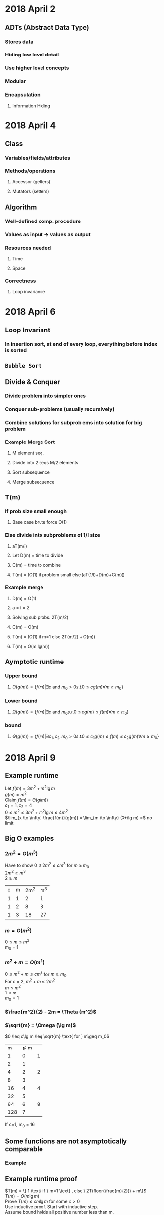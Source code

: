 * 2018 April 2
** ADTs (Abstract Data Type)
*** Stores data
*** Hiding low level detail
*** Use higher level concepts
*** Modular
*** Encapsulation
**** Information Hiding
* 2018 April 4
** Class
*** Variables/fields/attributes
*** Methods/operations
**** Accessor (getters)
**** Mutators (setters)
** Algorithm
*** Well-defined comp. procedure
*** Values as input -> values as output
*** Resources needed
**** Time
**** Space
*** Correctness
**** Loop invariance
* 2018 April 6
** Loop Invariant
*** In insertion sort, at end of every loop, everything before index is sorted
** =Bubble Sort=
** Divide & Conquer
*** Divide problem into simpler ones
*** Conquer sub-problems (usually recursively)
*** Combine solutions for subproblems into solution for big problem
*** Example Merge Sort
**** M element seq.
**** Divide into 2 seqs M/2 elements
**** Sort subsequence
**** Merge subsequence
** T(m)
*** If prob size small enough
**** Base case brute force O(1)
*** Else divide into subproblems of 1/l size
**** aT(m/l)
**** Let D(m) = time to divide
**** C(m) = time to combine
**** T(m) = (O(1) if problem small else (aT(1/l)+D(m)+C(m)))
*** Example merge
**** D(m) = O(1)
**** a = l = 2
**** Solving sub probs. 2T(m/2)
**** C(m) = O(m)
**** T(m) = (O(1) if m=1 else 2T(m/2) + O(m))
**** T(m) = O(m lg(m))
** Aymptotic runtime
*** Upper bound
**** $O(g(m)) = \{f(m) | \exists c \text{ and } m_0 > 0 s.t. 0 \leq cg(m) \forall m \geq m_0 \}$
*** Lower bound
**** $\Omega(g(m)) = \{f(m) | \exists c \text{ and } m_0 s.t. 0 \leq cg(m) \leq f(m) \forall m\geq m_0\}$
*** bound
**** $\Theta(g(m)) = \{f(m) | \exists c_1, c_2, m_0 > 0 s.t. 0 \leq c_1g(m) \leq f(m) \leq c_2g(m) \forall m \geq m_0\}$
* 2018 April 9
** Example runtime
   Let $f(m) = 3m^2+m^2\lg m$ \\
   $g(m) = m^2$ \\
   Claim $f(m) = \Theta (g(m))$ \\
   $c_1 = 1, c_2 = 4$ \\
   $0 \leq m^2 \leq 3m^2+m^2\lg m \leq 4m^2$ \\
   $\lim_{x \to \infty} \frac{f(m)}{g(m)} = \lim_{m \to \infty} (3+\lg m) =$ no limit
** Big O examples
*** $2m^2 = O(m^3)$
    Have to show $0 \leq 2m^2 \leq cm^3$ for $m \geq m_0$ \\
    $2m^2 \geq m^3$ \\
    $2 \geq m$
   | c | m | 2m^2 | m^3 |
   | 1 | 1 |    2 |   1 |
   | 1 | 2 |    8 |   8 |
   | 1 | 3 |   18 | 27  |
*** $m = O(m^2)$
    $0 \leq m \leq m^2$ \\
    m_0 = 1
*** $m^2 + m = O(m^2)$
    $0 \leq m^2 + m \leq cm^2$ for $m \geq m_0$ \\
    For c = 2, $m^2 + m \leq 2m^2$ \\
    $m \leq m^2$ \\
    $1 \leq m$ \\
    $m_0 = 1$
*** $\frac{m^2}{2} - 2m = \Theta (m^2)$
    #+BEGIN_LaTeX
      \begin{align*}
        &0 \leq c_1m^2 \leq \frac{m^2}{2} - 2m \leq c_2m^2 \\
        &c_1 = \frac{1}{4} \\
        &\frac{m^2}{4} \leq \frac{m^2}{2} - 2m \\
        &\frac{1}{4} \leq \frac{1}{2} - \frac{2}{m} &&m \geq 8 \\
        &\frac{m^2}{2} - 2m \leq \frac{m^2}{2} \text{for all m} \\
        &c_1 = \frac{1}{4} c_2=\frac{1}{2}, m \geq 8
      \end{align*}
    #+END_LaTeX
*** $\sqrt{m} = \Omega (\lg m)$
    $0 \leq c\lg m \leq \sqrt{m} \text{ for } m\geq m_0$
    |   m | \lg m | \sqrt{m}   |
    |   1 |     0 | 1          |
    |   2 |     1 | \sqrt{2}   |
    |   4 |     2 | 2          |
    |   8 |     3 | \sqrt{8}   |
    |  16 |     4 | 4          |
    |  32 |     5 | \sqrt{32}  |
    |  64 |     6 | 8          |
    | 128 |     7 | \sqrt{128} |
    If c=1, m_0 = 16
** Some functions are not asymptotically comparable
*** Example
    #+BEGIN_LaTeX
      \begin{align*}
        &m = O(m^{1+\sin m}) \\
        &0 \leq m \leq cm^{1+\sin m} && -1 \leq \sin m \leq 1
      \end{align*}
    #+END_LaTeX
** Example runtime proof
   $T(m) = \{ 1 \text{ if } m=1 \text{ , else } 2T(floor(\frac{m}{2})) + m\}$ \\
   $T(m) = O(m\lg m)$ \\
   Prove $T(m) \leq cm\lg m$ for some $c > 0$ \\
   Use inductive proof. Start with inductive step. \\
   Assume bound holds all positive number less than m.
   #+BEGIN_LaTeX
     \begin{align*}
       T(floor(m/2)) &\leq C\text{ floor}(m/2) \lg (floor(m/2)) &&\text{I.H} \\
       &T(m) &= 2T(floor(m/2)) + m \\
       &\leq 2(c m/2 \lg m/2) + m \\
       &\leq cm\lg (m/2) + m \\
       &\leq cm\lg m - cm\lg 2 + m \\
       &= cm\lg m - cm + m \\
       &\leq cm\lg m \text &&\text{if} c\geq 1
     \end{align*}
   #+END_LaTeX
* 2018 April 13
** =Discrete random variable= X
*** Function from discrete space to reals
*** Examples
    Random variable X and some real number x \\
    Define event X=x \\
    $\{s \in S|X(s)=x\}$ \\
    $$P_n\{X=x\} = \sum_{s \in S \land X(s)=x} P_n\{s\}$$ \\
    Expectation: $$E\[x\] = \sum_x xP_n\{X=x\}$$ \\
    $E\[x+y\] = E\[x\]+E\[y\]
**** Sum of $m$ dice throws
     | value | P   |
     |     1 | 1/6 |
     |     2 | 1/6 |
     |     3 | 1/6 |
     |     4 | 1/6 |
     |     5 | 1/6 |
     |     6 | 1/6 |
     Sum(Expected value) = (1)(1/6)+(2)(1/6)+\dots+(6)(1/6) = 7/2
     E[X_i] = 7/2 \\
     X = X_1 + X_2 + X_3 + \ldots + X_m \\
     $E[X] = E \sum (x_1+\ldots)$ \\
     = $$\sum_1^6 \[X_i\]$$ \\
     = 6*7/2 = 21 \\
     = m*7/2
**** Indicator random value
     A \subseteq S event \\
     I\{A\} (I is indicator random variable. Value=1 if A else 0) \\
     E\[I\\{A\}\] = 1 * P_n\{A\} + 0 * P_n\{~A\} = P_n\{A\}
**** \sigma random permutation
     Let \sigma random permutation on (1,2,3,\ldots,m) \\
     X(\sigma) = number of fixed points of \sigma \\
     Let X_i be an indicator random variable \sigma(i) = z' (fixed point) (1 if fixed point else 0) \\
     X = X_1+X_2+\ldots+X_m \\
     E(X) = E(X_1) + E(X_2) + \ldots + E(X_m) \\
     E(X_i) = P_r(\sigma(i)=i) = 1/m (since there are m values that could be at a specifiec point and they are all equally likely) \\
     E(X) = \sum_1^m 1/m = 1
** Hiring problem
   Interview and deicde on hiring \\
   If person is best so far, lay off current and hire new one \\
   Cost to interview = C_I \\
   Cost to hire = C_H \\
   Assume C_H > C_I \\
   Probability that best person in m is last one picked is 1/m \\
   Probability that i^{th} person is hired = 1/i (same as probability that best person is in last position out of i positions) \\
   Let X be a random variables representing the number of hires \\
   Let X_i be indicator R.V. that the i^{th} person is hired \\
   X = \sum^m X_i \\
   E[X] = E[\sum^m X_i] = \sum^m E[X_i] = \sum^m P_n\{X_i is hired\} = \sum^m 1/2^i = 1+1/2+1/4+1/8+\ldots = \lg m + O(1)
** Max heap
*** Complete binary tree except for the leafs
*** Parent must have value greater than or equal to children
*** Stored in a linear array
*** Height to elements
    | h |  m |
    | 1 |  3 |
    | 2 |  7 |
    | 3 | 15 |

    m = 2^{h+1} - 1
* 2018 April 16
** About heaps
*** Benefits of Heap Sort
   |                | T(m)      | Sort inpace |
   | Insertion Sort | O(m^2)    | yes         |
   | Merge Sort     | O(mlog m) | no          |
   | Heap Sort      | O(mlog m) | yes         |
*** Heap indexes
    | A[i]     |                |
    | L. child | A[2i]          |
    | R. child | A[2i+1]        |
    | Parent   | A[\floor{i/2}] |
*** Height = $\floor{\lg m}$
*** =Max-heapify=
**** Re-order a max-heap where the root is no longer the max element
**** Exchange the root with the max of its children recursivly
**** T(m) \leq aT((2/3)m) + \Theta(1)
***** a = 1
***** l = 3/2
***** \log_b a = 0
***** Case 2 of master thm: T(m) = \Theta(\lg m) = O(\lg m)
*** Creating a heap
**** Put elements into binary tree, call max-heapify on every non-leaf element
**** T(m) = O(m\lg m)
**** $$\sum_{h=0}^\floor{\lg m} \ceil{\frac{m}{2^{n+1}}} O(h) = O(m\sum_{n=0}^\floor{\lg m} \frac{h}{2^h}) = O(m)$$
*** Heap sort
**** Build a max-heap
**** Exchange first element with the last element
**** Lower size of heap by one
**** Repeat steps 2-3 until end of heap
**** Build heap: O(m)
**** m-1 calls to max-heapify: O(\lg m)
**** Heap-sort T(m) = O(m\lg m)
* 2018 April 18
** Bound on building a heap
   Notice: $\frac{1/2}+\frac{1}{4}+\frac{1}{8}+\ldots+\frac{1}{2^m} = 1$
   | depth | # nodes | Max-heap work |
   |     0 |       1 | c(h)          |
   |     1 |       2 | c(h-1)        |
   |     d |     2^d | c(h-d)        |
   Work = $$\sum_{d=0}^h 2^dc(h-d) = c\sum_{d=0}^h \frac{2^h}{2^{n-d}}(h-d) = c2^h\sum_{d=0}^h\frac{h-d}{2^{h-d}} = c2^h\sum_{d=0}{h}\frac{d}{2^d} = c2^h(2-\frac{1}{2^{h-1}}-\frac{h}{2^h})\leq c2^{h+1} = \Theta(m)$$
** Priority Queue
*** ADT
**** Let S be the data structure (max heap)
**** Want:
***** Insert(S, x) = Make room at bottom (expand heap size), put in new leak with key = -\infty, call increase key on element at the bottom (the new element) $\implies\Theta(\lg m)$
***** Maximum(S) = Heap-Max(A) = return top of array $\implies\Theta(1)$
***** Extract-max(S) = Take top off, return it, replace it with bottom of array, call heapify on top of array $\implies\Theta(\lg m)$
***** Increase-key(S, x, k) = Check that k is bigger than the current one, replace A[i] with new key, bubble up element to fix heap property if neccessary $\implies\Theta(\lg m)$
** Quicksort
*** Avg. runtime: $\Theta(n\lg n)$
*** Worse runtime: $\Theta(n^2)$
*** Lower constant than heapsort
* 2018 April 20 (MIDTERM REVIEW)
** Know chapters: 2
** Know sorting algorithms
*** Merge sort
*** Selection sort
*** Bubble sort
** Be able to analyze pieces of sorts with respect to runtime
** Divide and conquer
** Know asymptoic notation: $O,\Omega,\Theta,o,\omega$
*** Example
**** $\frac{m^2}{2}-2m &= \Theta(m^)$ \\
    $0\leq c_1m^2\leq\frac{m^2}{2}-2m\leq c_2m^2$ \\
    $0\leq c_1\leq\frac{1}{2}-\frac{2}{m}\leq c_2$
**** $0\leq c_1m^2\leq am^2+lm\leq c_2m^2$ \\
     $0\leq c_1\leq a+\frac{l}{m}\leq c_2$
*** Can only use limit definition as proof for small o and omega is 0 (for o) or (infty for omega)
*** Hint: $\lg(m!) = \lg(m)+\lg(m-1)+\lg(m-2)+\ldots+\lg(1)$
** Solving recursion
*** Substitution method
**** Guess solution -> use induction to show that solution is correct
**** Example
***** T(1) = 1, T(m) = 2T(m-1) \\
      Prove $T(m) = O(2^m)\implies T(m)\leq c2^m$ \\
      Assume for all n<m T(m)\leq c2^m \\
      IH: T(m-1)\leq c2^{m-1} \\
      T(m) = 2T(m-1) \leq 2c2^{m-1} (using IH) \leq c2^m
***** T(1)=1, T(m) = 2T(m-1)+c. Prove T(m) = O(2^m) \\
      Prove T(m) \leq k2^m-j \\
      Assume: $\forall n>m T(m)\leq k2^m-j$ \\
      IH: T(m-1) \leq k2^{m-1} - j \\
      T(m) = 2T(m-1)+c \leq 2(k2^{m-1} - j) + c \leq k2^m-2j + c \leq k2^m - j for all j\geq c \\
      T(1) = 1 \leq k 2-j true k\geq\frac{j+1}{2}
*** Master method
**** Example
***** T(m) = 8T(m/2)+cm^2
      a=8, b=2, f(m)=cm^2. m^3. Case 1: f(m)=cm^2=O(m^3) -> T(m) = \Theta(m^3)
***** T(m) = 8T(m/4) + cm^{3/2}
      a=8, b=4, f(m)=cm^{3/2}. m^{3/2}. f(m)=cm^{3/2} = \Theta(m^{3/2}). T(m) = \Theata(m^{3/2}\lg m)
***** T(m) = T(m/2) + cm
      a = 1, b=2, f(m) = cm. 1. f(m)=cm = \Omega(1^{0+x}) for any x > 0. T(m) = \Theta(\lg m) (ALSO CHECK REGULARITY)
1. analyze time of simple things (asymtotic comparison) (4 questions)
2. Using sub method to solve exact recurrence (1 question)
3. Master method question (1 question)
4. qusi-messy recurrence substitution to prove upper bound (1 question)
* 2018 April 27
** Proof of Bucket Sort
*** Given m buckets. Need to show normal distribution
    $m_i$=#number of elements in bucket i. \\
    #+BEGIN_LaTeX
      \begin{align*}
        &=$$T(m) = \Theta(m)+\sum_{i=0}^{m-1} O(m_i^2)$$ \\
        &=$$E(T(m)) = E(\Theta(m)+\sum_{i=0}^{m-1} O(m_i^2))$$ \\
        &=$$E(\Theta(m))+E(\sum_{i=0}^{m-1} O(m_i^2))$$ \\
        &=$$\Theta(m)+\sum_{i=0}^{m-1} O(E(m_i^2))$$ \\
        E(m_i^2) &= 2-\frac{1}{m}\text{ for all i}
      \end{align}

      Let $X_{ij} = 1$ if $A[j]$ falls in bucket $i$.
      \begin{align*}
        Pa(A[j])\text{ falls in i} &= \frac{1/m} \\
        $$m_i &= \sum_{j=1}^{m-1} X_{ij}$$ \\
        $$E(m_i^2) &= E(\sum_{j=1}^m X_{ij})^2$$ \\
        $$&= E(\sum_{j=1}^m X_{ij}^2+2\sum_{i=1}^{m-1}\sum_{k=j+1}^m X_{ij}X_{ik})$$ \\
        $$&= \sum_{j=1}^m E(x_{ij}^2)+2\sum_{j=1}^{m-1}\sum_{k=j+1}^m E(X_{ij}X_{ik})$$ \\
        E(X_{ij}^2) &= 0^2*P_n(\text{A[j] does not fall in i}) + 1^2*P_n(\text{A[j] does fall in i}) \\
        &=0*(1-\frac{1}{m})+1*\frac{1}{m}=\frac{1}{m} \\
        E(X_{ij}X_{ik}) &= E(X_{ij})E(X_{ik}) \\
        &= \frac{1}{m}*\frac{1}{m} \\
        &= \frac{1}{m^2} \\
        $$E(m_i^2) &= \sum_{i=1}^m \frac{1}{m} + 2\sum\sum \frac{1}{m^2}$$
      \end{align*}
    #+END_LaTeX
* 2018 May 11p (MIDERM REVIEW)
** Problem
*** 1 Random variable
*** 1 Radix sort (or possibly a different linear time sort)
*** 1 special suprise of related to selection sort (not in book but was in lectures)
** Hints
*** Make a table of runtime asymptotics for all the different sorts
*** Don't have to memorize heapify algorithm
*** Understand how ordinary partition in Quicksort works
*** Understand median-of-medians algorithm to pick pivot point
** Sections
*** Probability (5)
*** Heapsort (6)
*** Quicksort (7)
*** Linear time sorting (8)
**** Lower bounds on comparison sorts
**** Counting sort
**** Radix sort
**** Bucket sort
*** Mideans and Order statistics (9)
**** Select
** Don't need actual code. Be able to rework pseudocode
** Most questions would be one word answers. Can be done in 20 minutes.
** Expectation
*** Indicator variable technique
**** A function that takes an event
**** Expectation is equal to the sum of all values multiplied by their probability of occuring
**** Indicator random variable
***** Equal to 1 if event occured otherwise 0
** Binary trees
*** Index of leaves: $\floor{\frac{m}{2}}+1,\ldots,m$
*** $\floor{\lg n} =$ depth
** Selection
*** i-th lowest item
*** Quicksort but only has to recurse on one side


Review session Mch 3372 5:00 - 8:00 Sunday
* 2018 June 0
** Repeat of midterm questions (or similar)
** know Floyd-Warsaw/multi-end
** Technique for all pairs won't be on exam
** For Djikstra problem be sure to explain what you are doing
** Know what an ADT is
*** Set of things with common attributes
*** Operations that can be done with the things
*** Independent of implementation
*** Independent of representation
*** Examples
**** Integers
**** Real numbers
**** Vector
**** Aint
**** Anagram
